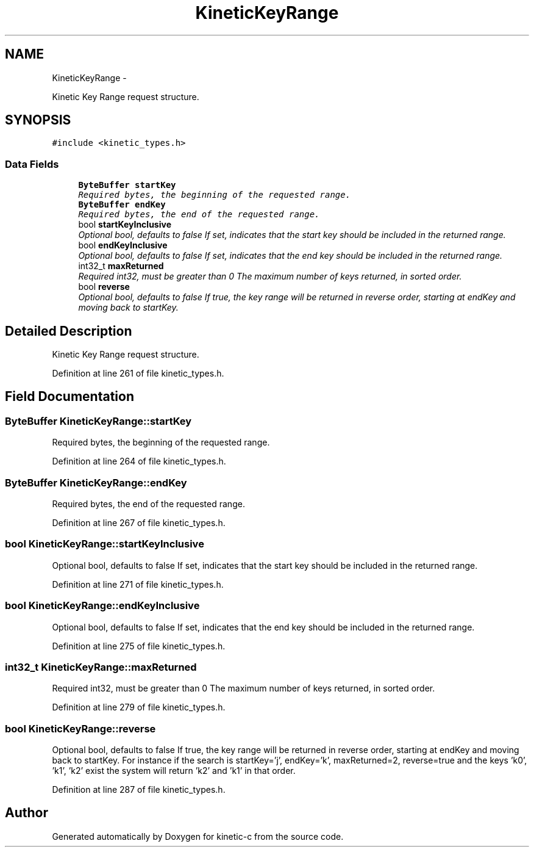 .TH "KineticKeyRange" 3 "Mon Mar 2 2015" "Version v0.12.0-beta" "kinetic-c" \" -*- nroff -*-
.ad l
.nh
.SH NAME
KineticKeyRange \- 
.PP
Kinetic Key Range request structure\&.  

.SH SYNOPSIS
.br
.PP
.PP
\fC#include <kinetic_types\&.h>\fP
.SS "Data Fields"

.in +1c
.ti -1c
.RI "\fBByteBuffer\fP \fBstartKey\fP"
.br
.RI "\fIRequired bytes, the beginning of the requested range\&. \fP"
.ti -1c
.RI "\fBByteBuffer\fP \fBendKey\fP"
.br
.RI "\fIRequired bytes, the end of the requested range\&. \fP"
.ti -1c
.RI "bool \fBstartKeyInclusive\fP"
.br
.RI "\fIOptional bool, defaults to false If set, indicates that the start key should be included in the returned range\&. \fP"
.ti -1c
.RI "bool \fBendKeyInclusive\fP"
.br
.RI "\fIOptional bool, defaults to false If set, indicates that the end key should be included in the returned range\&. \fP"
.ti -1c
.RI "int32_t \fBmaxReturned\fP"
.br
.RI "\fIRequired int32, must be greater than 0 The maximum number of keys returned, in sorted order\&. \fP"
.ti -1c
.RI "bool \fBreverse\fP"
.br
.RI "\fIOptional bool, defaults to false If true, the key range will be returned in reverse order, starting at endKey and moving back to startKey\&. \fP"
.in -1c
.SH "Detailed Description"
.PP 
Kinetic Key Range request structure\&. 
.PP
Definition at line 261 of file kinetic_types\&.h\&.
.SH "Field Documentation"
.PP 
.SS "\fBByteBuffer\fP KineticKeyRange::startKey"

.PP
Required bytes, the beginning of the requested range\&. 
.PP
Definition at line 264 of file kinetic_types\&.h\&.
.SS "\fBByteBuffer\fP KineticKeyRange::endKey"

.PP
Required bytes, the end of the requested range\&. 
.PP
Definition at line 267 of file kinetic_types\&.h\&.
.SS "bool KineticKeyRange::startKeyInclusive"

.PP
Optional bool, defaults to false If set, indicates that the start key should be included in the returned range\&. 
.PP
Definition at line 271 of file kinetic_types\&.h\&.
.SS "bool KineticKeyRange::endKeyInclusive"

.PP
Optional bool, defaults to false If set, indicates that the end key should be included in the returned range\&. 
.PP
Definition at line 275 of file kinetic_types\&.h\&.
.SS "int32_t KineticKeyRange::maxReturned"

.PP
Required int32, must be greater than 0 The maximum number of keys returned, in sorted order\&. 
.PP
Definition at line 279 of file kinetic_types\&.h\&.
.SS "bool KineticKeyRange::reverse"

.PP
Optional bool, defaults to false If true, the key range will be returned in reverse order, starting at endKey and moving back to startKey\&. For instance if the search is startKey='j', endKey='k', maxReturned=2, reverse=true and the keys 'k0', 'k1', 'k2' exist the system will return 'k2' and 'k1' in that order\&. 
.PP
Definition at line 287 of file kinetic_types\&.h\&.

.SH "Author"
.PP 
Generated automatically by Doxygen for kinetic-c from the source code\&.
